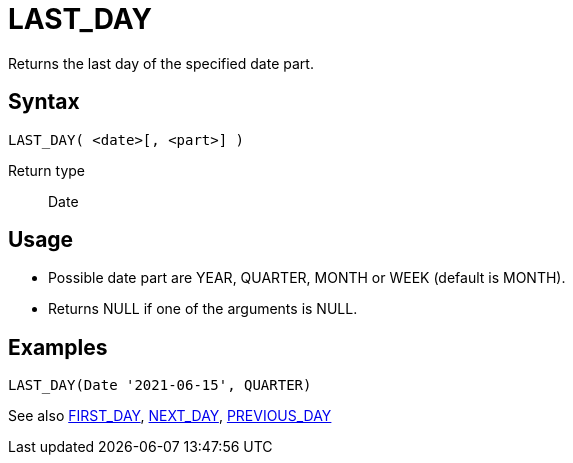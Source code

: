 ////
Licensed to the Apache Software Foundation (ASF) under one
or more contributor license agreements.  See the NOTICE file
distributed with this work for additional information
regarding copyright ownership.  The ASF licenses this file
to you under the Apache License, Version 2.0 (the
"License"); you may not use this file except in compliance
with the License.  You may obtain a copy of the License at
  http://www.apache.org/licenses/LICENSE-2.0
Unless required by applicable law or agreed to in writing,
software distributed under the License is distributed on an
"AS IS" BASIS, WITHOUT WARRANTIES OR CONDITIONS OF ANY
KIND, either express or implied.  See the License for the
specific language governing permissions and limitations
under the License.
////
= LAST_DAY

Returns the last day of the specified date part.

== Syntax
----
LAST_DAY( <date>[, <part>] )
----

Return type:: Date

== Usage

* Possible date part are YEAR, QUARTER, MONTH or WEEK (default is MONTH). 
* Returns NULL if one of the arguments is NULL.

== Examples
----
LAST_DAY(Date '2021-06-15', QUARTER)
----

See also xref:first_day.adoc[FIRST_DAY], xref:next_day.adoc[NEXT_DAY], xref:previous_day.adoc[PREVIOUS_DAY]
